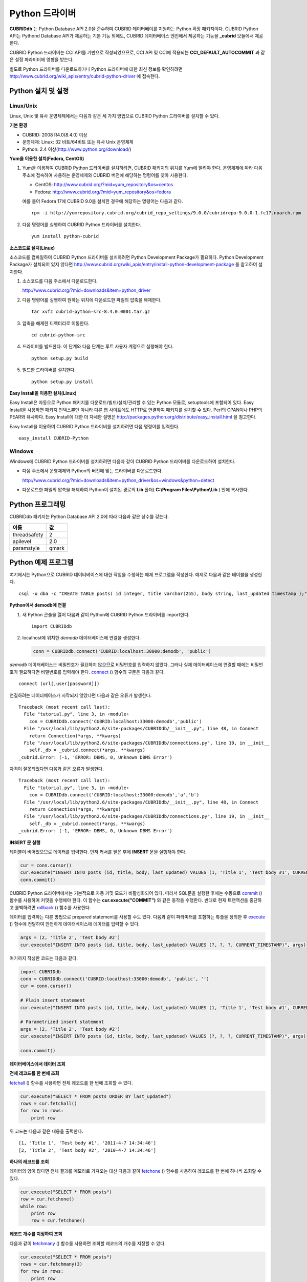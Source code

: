 ***************
Python 드라이버
***************

**CUBRIDdb** 는 Python Database API 2.0을 준수하며 CUBRID 데이터베이를 지원하는 Python 확장 패키지이다. CUBRID Python API는 Pythond Database API가 제공하는 기본 기능 외에도, CUBRID 데이터베이스 엔진에서 제공하는 기능을 **_cubrid** 모듈에서 제공한다.

CUBRID Python 드라이버는 CCI API를 기반으로 작성되었으므로, CCI API 및 CCI에 적용되는 **CCI_DEFAULT_AUTOCOMMIT** 과 같은 설정 파라미터에 영향을 받는다.

별도로 Python 드라이버를 다운로드하거나 Python 드라이버에 대한 최신 정보를 확인하려면
http://www.cubrid.org/wiki_apis/entry/cubrid-python-driver
에 접속한다.

Python 설치 및 설정
===================

Linux/Unix
----------

Linux, Unix 및 유사 운영체제에서는 다음과 같은 세 가지 방법으로 CUBRID Python 드라이버를 설치할 수 있다.

**기본 환경**

*   CUBRID: 2008 R4.0(8.4.0) 이상
*   운영체제: Linux: 32 비트/64비트 또는 유사 Unix 운영체제
*   Python: 2.4 이상(`http://www.python.org/download/ <http://www.python.org/download/>`_)

**Yum을 이용한 설치(Fedora, CentOS)**

#. Yum을 이용하여 CUBRID Python 드라이버를 설치하려면, CUBRID 패키지의 위치를 Yum에 알려야 한다. 운영체제에 따라 다음 주소에 접속하여 사용하는 운영체제와 CUBRID 버전에 해당하는 명령어를 찾아 사용한다.

   *   CentOS: http://www.cubrid.org/?mid=yum_repository&os=centos
   *   Fedora: http://www.cubrid.org/?mid=yum_repository&os=fedora

   예를 들어 Fedora 17에 CUBRID 9.0을 설치한 경우에 해당하는 명령어는 다음과 같다. ::

    rpm -i http://yumrepository.cubrid.org/cubrid_repo_settings/9.0.0/cubridrepo-9.0.0-1.fc17.noarch.rpm

#. 다음 명령어를 실행하여 CUBRID Python 드라이버를 설치한다. ::

    yum install python-cubrid

**소스코드로 설치(Linux)**

소스코드를 컴파일하여 CUBRID Python 드라이버를 설치하려면 Python Development Package가 필요하다. Python Development Package가 설치되어 있지 않다면
http://www.cubrid.org/wiki_apis/entry/install-python-development-package
를 참고하여 설치한다.

#. 소스코드를 다음 주소에서 다운로드한다.

   http://www.cubrid.org/?mid=downloads&item=python_driver

#. 다음 명령어를 실행하여 원하는 위치에 다운로드한 파일의 압축을 해제한다. ::

    tar xvfz cubrid-python-src-8.4.0.0001.tar.gz

#. 압축을 해제한 디렉터리로 이동한다. ::

    cd cubrid-python-src

#. 드라이버를 빌드한다. 이 단계와 다음 단계는 루트 사용자 계정으로 실행해야 한다. ::

    python setup.py build

#. 빌드한 드라이버를 설치한다. ::

    python setup.py install

**Easy Install을 이용한 설치(Linux)**

Easy Install은 자동으로 Python 패키지를 다운로드/빌드/설치/관리할 수 있는 Python 모듈로, setuptools에 포함되어 있다. Easy Install을 사용하면 패키지 인덱스뿐만 아니라 다른 웹 사이트에도 HTTP로 연결하여 패키지를 설치할 수 있다. Perl의 CPAN이나 PHP의 PEAR와 유사하다. Easy Install에 대한 더 자세한 설명은 `http://packages.python.org/distribute/easy_install.html <http://packages.python.org/distribute/easy_install.html>`_ 을 침고한다.

Easy Install을 이용하여 CUBRID Python 드라이버를 설치하려면 다음 명령어를 입력한다. ::

    easy_install CUBRID-Python

Windows
-------

Windows에 CUBRID Python 드라이버를 설치하려면 다음과 같이 CUBRID Python 드라이버를 다운로드하여 설치한다.

* 다음 주소에서 운영체제와 Python의 버전에 맞는 드라이버를 다운로드한다.

  http://www.cubrid.org/?mid=downloads&item=python_driver&os=windows&python=detect

* 다운로드한 파일의 압축을 해제하여 Python이 설치된 경로의 **Lib** 폴더( **C:\\Program Files\\Python\\Lib** ) 안에 복사한다.

Python 프로그래밍
=================

CUBRIDdb 패키지는 Python Database API 2.0에 따라 다음과 같은 상수를 갖는다.

+--------------+-------+
| 이름         | 값    |
+==============+=======+
| threadsafety | 2     |
+--------------+-------+
| apilevel     | 2.0   |
+--------------+-------+
| paramstyle   | qmark |
+--------------+-------+

Python 예제 프로그램
====================

여기에서는 Python으로 CUBRID 데이터베이스에 대한 작업을 수행하는 예제 프로그램을 작성한다. 예제로 다음과 같은 테이블을 생성한다. ::

    csql -u dba -c "CREATE TABLE posts( id integer, title varchar(255), body string, last_updated timestamp );" demodb

**Python에서 demodb에 연결**

#. 새 Python 콘솔을 열어 다음과 같이 Python에 CUBRID Python 드라이버를 import한다. ::

    import CUBRIDdb

#. localhost에 위치한 *demodb* 데이터베이스에 연결을 생성한다.

   .. code-block:: python
   
    conn = CUBRIDdb.connect('CUBRID:localhost:30000:demodb', 'public')

*demodb* 데이터베이스는 비밀번호가 필요하지 않으므로 비밀번호를 입력하지 않았다. 그러나 실제 데이터베이스에 연결할 때에는 비밀번호가 필요하다면 비밀번호를 입력해야 한다.
`connect <http://packages.python.org/CUBRID-Python/_cubrid-module.html#connect>`_ () 함수의 구문은 다음과 같다. ::

    connect (url[,user[password]])

연결하려는 데이터베이스가 시작되지 않았다면 다음과 같은 오류가 발생한다. ::

    Traceback (most recent call last):
      File "tutorial.py", line 3, in ‹module›
        con = CUBRIDdb.connect('CUBRID:localhost:33000:demodb','public')
      File "/usr/local/lib/python2.6/site-packages/CUBRIDdb/__init__.py", line 48, in Connect
        return Connection(*args, **kwargs)
      File "/usr/local/lib/python2.6/site-packages/CUBRIDdb/connections.py", line 19, in __init__
        self._db = _cubrid.connect(*args, **kwargs)
    _cubrid.Error: (-1, 'ERROR: DBMS, 0, Unknown DBMS Error')

자격이 잘못되었다면 다음과 같은 오류가 발생한다. ::

    Traceback (most recent call last):
      File "tutorial.py", line 3, in ‹module›
        con = CUBRIDdb.connect('CUBRID:localhost:33000:demodb','a','b')
      File "/usr/local/lib/python2.6/site-packages/CUBRIDdb/__init__.py", line 48, in Connect
        return Connection(*args, **kwargs)
      File "/usr/local/lib/python2.6/site-packages/CUBRIDdb/connections.py", line 19, in __init__
        self._db = _cubrid.connect(*args, **kwargs)
    _cubrid.Error: (-1, 'ERROR: DBMS, 0, Unknown DBMS Error')

**INSERT 문 실행**

테이블이 비어있으므로 데이터를 입력한다. 먼저 커서를 얻은 후에 **INSERT** 문을 실행해야 한다.

.. code-block:: python

    cur = conn.cursor()
    cur.execute("INSERT INTO posts (id, title, body, last_updated) VALUES (1, 'Title 1', 'Test body #1', CURRENT_TIMESTAMP)")
    conn.commit()

CUBRID Python 드라이버에서는 기본적으로 자동 커밋 모드가 비활성화되어 있다. 따라서 SQL문을 실행한 후에는 수동으로 `commit <http://packages.python.org/CUBRID-Python/_cubrid.connection-class.html#commit>`_ () 함수를 사용하여 커밋을 수행해야 한다. 이 함수는 **cur.execute("COMMIT")** 와 같은 동작을 수행한다. 반대로 현재 트랜잭션을 중단하고 롤백하려면 `rollback <http://packages.python.org/CUBRID-Python/_cubrid.connection-class.html#rollback>`_ () 함수를 사용한다.

데이터를 입력하는 다른 방법으로 prepared statement를 사용할 수도 있다. 다음과 같이 파라미터를 포함하는 튜플을 정의한 후 `execute <http://packages.python.org/CUBRID-Python/CUBRIDdb.cursors.Cursor-class.html#execute>`_ () 함수에 전달하여 안전하게 데이터베이스에 데이터를 입력할 수 있다.

.. code-block:: python

    args = (2, 'Title 2', 'Test body #2')
    cur.execute("INSERT INTO posts (id, title, body, last_updated) VALUES (?, ?, ?, CURRENT_TIMESTAMP)", args)

여기까지 작성한 코드는 다음과 같다.

.. code-block:: python

    import CUBRIDdb
    conn = CUBRIDdb.connect('CUBRID:localhost:33000:demodb', 'public', '')
    cur = conn.cursor()
     
    # Plain insert statement
    cur.execute("INSERT INTO posts (id, title, body, last_updated) VALUES (1, 'Title 1', 'Test body #1', CURRENT_TIMESTAMP)")
     
    # Parametrized insert statement
    args = (2, 'Title 2', 'Test body #2')
    cur.execute("INSERT INTO posts (id, title, body, last_updated) VALUES (?, ?, ?, CURRENT_TIMESTAMP)", args)
     
    conn.commit()


**데이터베이스에서 데이터 조회**

**전체 레코드를 한 번에 조회**

`fetchall <http://packages.python.org/CUBRID-Python/CUBRIDdb.cursors.Cursor-class.html#fetchall>`_ () 함수를 사용하면 전체 레코드를 한 번에 조회할 수 있다.

.. code-block:: python

    cur.execute("SELECT * FROM posts ORDER BY last_updated")
    rows = cur.fetchall()
    for row in rows:
        print row
    
위 코드는 다음과 같은 내용을 출력한다. ::

    [1, 'Title 1', 'Test body #1', '2011-4-7 14:34:46']
    [2, 'Title 2', 'Test body #2', '2010-4-7 14:34:46']

**하나의 레코드를 조회**

데이터의 양이 많다면 전체 결과를 메모리로 가져오는 대신 다음과 같이 `fetchone <http://packages.python.org/CUBRID-Python/CUBRIDdb.cursors.Cursor-class.html#fetchone>`_ () 함수를 사용하여 레코드를 한 번에 하나씩 조회할 수 있다.

.. code-block:: python

    cur.execute("SELECT * FROM posts")
    row = cur.fetchone()
    while row:
        print row
        row = cur.fetchone()
    
**레코드 개수를 지정하여 조회**

다음과 같이 `fetchmany <http://packages.python.org/CUBRID-Python/CUBRIDdb.cursors.Cursor-class.html#fetchmany>`_ () 함수를 사용하면 조회할 레코드의 개수를 지정할 수 있다.

.. code-block:: python

    cur.execute("SELECT * FROM posts")
    rows = cur.fetchmany(3)
    for row in rows:
        print row

**반환된 데이터의 메타데이터에 접근**

조회한 레코드의 칼럼 속성에 대한 정보가 필요하면 커서의 `description <http://packages.python.org/CUBRID-Python/_cubrid.cursor-class.html#description>`_ 메서드를 사용한다.

.. code-block:: python

    for description in cur.description:
        print description
    

위 코드는 다음과 같은 내용을 출력한다. ::

    ('id', 8, 0, 0, 0, 0, 0)
    ('title', 2, 0, 0, 255, 0, 0)
    ('body', 2, 0, 0, 1073741823, 0, 0)
    ('last_updated', 15, 0, 0, 0, 0, 0)

각 튜플은 다음과 같은 정보를 포함한다. ::

    (column_name, data_type, display_size, internal_size, precision, scale, nullable)

데이터 타입을 나타내는 숫자에 대한 자세한 내용은 http://packages.python.org/CUBRID-Python/toc-CUBRIDdb.FIELD_TYPE-module.html 을 참고한다.

**자원 해제**

데이터베이스 연결이나 커서를 사용하는 모든 작업을 마친 후에는 객체의 `close <http://packages.python.org/CUBRID-Python/CUBRIDdb.cursors.Cursor-class.html#close>`_ () 함수를 호출하여 자원을 해제해야 한다.

.. code-block:: python

    cur.close()
    conn.close()

Python API
==========

Python Database API는 connect() 모듈 클래스와 Connection 객체, Cursor 객체, 그리고 그 밖의 보조적인 함수들로 이루어진다. 이에 대한 자세한 내용은 `http://www.python.org/dev/peps/pep-0249/ <http://www.python.org/dev/peps/pep-0249/>`_ 를 참고한다.

CUBRID Python API에 대한 자세한 내용은 http://packages.python.org/CUBRID-Python/ 을 참고한다.
